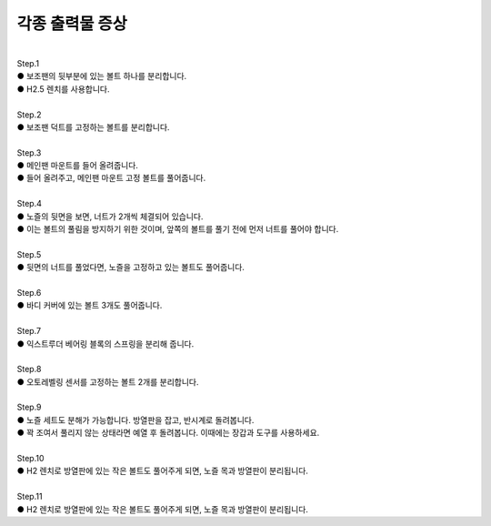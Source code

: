 각종 출력물 증상
--------------------------

.. raw:: html

    <style> 
    .orangecircle {color:#ff5300; font-size:20px} 
    .blackcircle {color:black; font-size:20px} 
    .bluecircle {color:#3172f4; font-size:20px}
    .skybluecircle {color:#00FFFF; font-size:20px}
    .yellowcircle {color:#fbbc05; font-size:20px}
    .subtitle {color:black; font-weight:bold; font-size:28px}
    .blackbold {color:black; font-weight:bold;}
    .redbold {color:red; font-weight:bold;}
    .centertext {text-align: center;}
    </style>

.. role:: orangecircle
.. role:: blackcircle
.. role:: bluecircle
.. role:: skybluecircle
.. role:: yellowcircle
.. role:: subtitle
.. role:: blackbold
.. role:: redbold
.. role:: centertext

|
| :subtitle:`Step.1`

.. image:: /images/Maintenance/11_Disassembly_E_Step_1.jpg
   :width: 800

| :bluecircle:`●` 보조팬의 뒷부분에 있는 볼트 하나를 분리합니다.
| :blackcircle:`●` H2.5 렌치를 사용합니다.

|
| :subtitle:`Step.2`

.. image:: /images/Maintenance/12_Disassembly_E_Step_2.jpg
   :width: 800

| :bluecircle:`●` 보조팬 덕트를 고정하는 볼트를 분리합니다.

|
| :subtitle:`Step.3`

.. image:: /images/Maintenance/13_Disassembly_E_Step_3.jpg
   :width: 800

| :orangecircle:`●` 메인팬 마운트를 들어 올려줍니다.
| :bluecircle:`●` 들어 올려주고, 메인팬 마운트 고정 볼트를 풀어줍니다.

|
| :subtitle:`Step.4`

.. image:: /images/Maintenance/14_Disassembly_E_Step_4.jpg
   :width: 800

| :orangecircle:`●` 노즐의 뒷면을 보면, 너트가 2개씩 체결되어 있습니다.
| :orangecircle:`●` 이는 볼트의 풀림을 방지하기 위한 것이며, 앞쪽의 볼트를 풀기 전에 먼저 너트를 풀어야 합니다.

|
| :subtitle:`Step.5`

.. image:: /images/Maintenance/15_Disassembly_E_Step_5.jpg
   :width: 800

| :orangecircle:`●` 뒷면의 너트를 풀었다면, 노즐을 고정하고 있는 볼트도 풀어줍니다.

|
| :subtitle:`Step.6`

.. image:: /images/Maintenance/16_Disassembly_E_Step_6.jpg
   :width: 800

| :orangecircle:`●` 바디 커버에 있는 볼트 3개도 풀어줍니다.

|
| :subtitle:`Step.7`

.. image:: /images/Maintenance/17_Disassembly_E_Step_7.jpg
   :width: 800

| :orangecircle:`●` 익스트루더 베어링 블록의 스프링을 분리해 줍니다.

|
| :subtitle:`Step.8`

.. image:: /images/Maintenance/18_Disassembly_E_Step_8.jpg
   :width: 800

| :orangecircle:`●` 오토레벨링 센서를 고정하는 볼트 2개를 분리합니다.

|
| :subtitle:`Step.9`

.. image:: /images/Maintenance/19_Disassembly_E_Step_9.jpg
   :width: 800

| :orangecircle:`●` 노즐 세트도 분해가 가능합니다. 방열판을 잡고, 반시계로 돌려봅니다.
| :blackcircle:`●` 꽉 조여서 풀리지 않는 상태라면 예열 후 돌려봅니다. 이때에는 장갑과 도구를 사용하세요.

|
| :subtitle:`Step.10`

.. image:: /images/Maintenance/20_Disassembly_E_Step_10.jpg
   :width: 800

| :orangecircle:`●` H2 렌치로 방열판에 있는 작은 볼트도 풀어주게 되면, 노즐 목과 방열판이 분리됩니다.

|
| :subtitle:`Step.11`

.. image:: /images/Maintenance/21_Disassembly_E_Step_11.jpg
   :width: 800

| :orangecircle:`●` H2 렌치로 방열판에 있는 작은 볼트도 풀어주게 되면, 노즐 목과 방열판이 분리됩니다.

